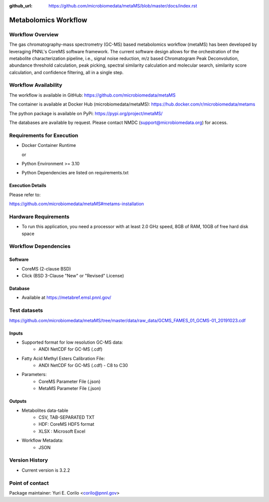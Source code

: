 :github_url: https://github.com/microbiomedata/metaMS/blob/master/docs/index.rst

..
   Note: The above `github_url` field is used to force the target of the "Edit on GitHub" link
         to be the specified URL. That makes it so the link will work, regardless of the Sphinx
         site the file is incorporated into. You can learn more about the `github_url` field at:
         https://sphinx-rtd-theme.readthedocs.io/en/stable/configuring.html#confval-github_url

Metabolomics Workflow
==============================

.. image:: metams_workflow2024.svg

Workflow Overview
-------

The gas chromatography-mass spectrometry (GC-MS) based metabolomics workflow (metaMS) has been developed by leveraging PNNL's CoreMS software framework.
The current software design allows for the orchestration of the metabolite characterization pipeline, i.e., signal noise reduction, m/z based Chromatogram Peak Deconvolution,
abundance threshold calculation, peak picking, spectral similarity calculation and molecular search, similarity score calculation, and confidence filtering, all in a single step.

Workflow Availability
---------------------

The workflow is available in GitHub:
https://github.com/microbiomedata/metaMS

The container is available at Docker Hub (microbiomedata/metaMS):
https://hub.docker.com/r/microbiomedata/metams

The python package is available on PyPi:
https://pypi.org/project/metaMS/

The databases are available by request.
Please contact NMDC (support@microbiomedata.org) for access.

Requirements for Execution
--------------------------

- Docker Container Runtime
  
  or  
- Python Environment >= 3.10
- Python Dependencies are listed on requirements.txt

Execution Details
~~~~~~~~~~~~~~~~

Please refer to: 

https://github.com/microbiomedata/metaMS#metams-installation

Hardware Requirements
--------------------------
- To run this application, you need a processor with at least 2.0 GHz speed, 8GB of RAM, 10GB of free hard disk space


Workflow Dependencies
---------------------

Software
~~~~~~~~~~~~~~~~~~~~

- CoreMS (2-clause BSD)
- Click (BSD 3-Clause "New" or "Revised" License)

Database
~~~~~~~~~~~~~~~~
- Available at https://metabref.emsl.pnnl.gov/

Test datasets
-------------
https://github.com/microbiomedata/metaMS/tree/master/data/raw_data/GCMS_FAMES_01_GCMS-01_20191023.cdf


Inputs
~~~~~~~~

- Supported format for low resolution GC-MS data:  
   - ANDI NetCDF for GC-MS (.cdf)
- Fatty Acid Methyl Esters Calibration File:
   - ANDI NetCDF for GC-MS (.cdf) - C8 to C30
- Parameters:
    - CoreMS Parameter File (.json)
    - MetaMS Parameter File (.json)

Outputs
~~~~~~~~

- Metabolites data-table
    - CSV, TAB-SEPARATED TXT
    - HDF: CoreMS HDF5 format
    - XLSX : Microsoft Excel
- Workflow Metadata:
    - JSON

Version History
---------------

- Current version is 3.2.2

Point of contact
----------------

Package maintainer: Yuri E. Corilo <corilo@pnnl.gov>